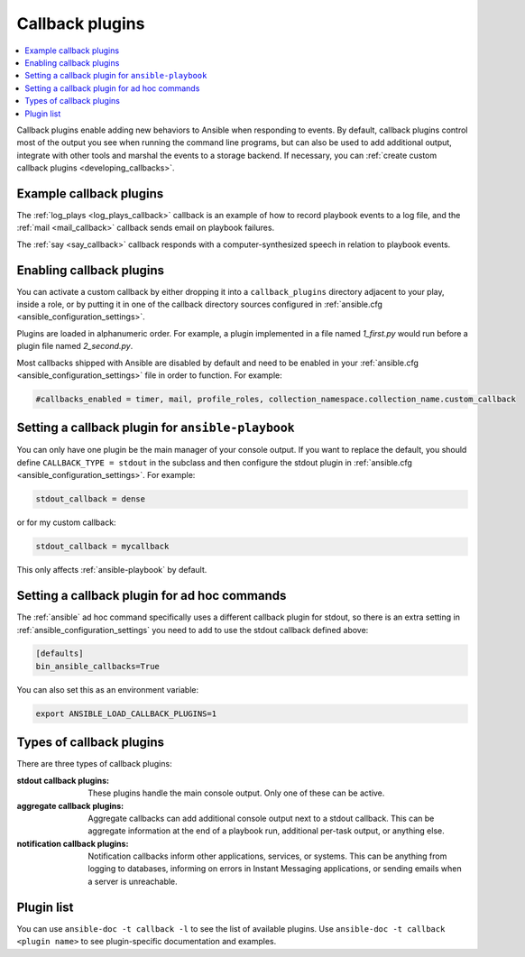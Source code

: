 .. _callback_plugins:

Callback plugins
================

.. contents::
   :local:
   :depth: 2

Callback plugins enable adding new behaviors to Ansible when responding to events. By default, callback plugins control most of the output you see when running the command line programs, but can also be used to add additional output, integrate with other tools and marshal the events to a storage backend. If necessary, you can :ref:`create custom callback plugins <developing_callbacks>`.

.. _callback_examples:

Example callback plugins
------------------------

The :ref:`log_plays <log_plays_callback>` callback is an example of how to record playbook events to a log file, and the :ref:`mail <mail_callback>` callback sends email on playbook failures.

The :ref:`say <say_callback>` callback responds with a computer-synthesized speech in relation to playbook events.

.. _enabling_callbacks:

Enabling callback plugins
-------------------------

You can activate a custom callback by either dropping it into a ``callback_plugins`` directory adjacent to your play, inside a role, or by putting it in one of the callback directory sources configured in :ref:`ansible.cfg <ansible_configuration_settings>`.

Plugins are loaded in alphanumeric order. For example, a plugin implemented in a file named `1_first.py` would run before a plugin file named `2_second.py`.

Most callbacks shipped with Ansible are disabled by default and need to be enabled in your :ref:`ansible.cfg <ansible_configuration_settings>` file in order to function. For example:

.. code-block:: ini

  #callbacks_enabled = timer, mail, profile_roles, collection_namespace.collection_name.custom_callback

Setting a callback plugin for ``ansible-playbook``
--------------------------------------------------

You can only have one plugin be the main manager of your console output. If you want to replace the default, you should define ``CALLBACK_TYPE = stdout`` in the subclass and then configure the stdout plugin in :ref:`ansible.cfg <ansible_configuration_settings>`. For example:

.. code-block:: ini

  stdout_callback = dense

or for my custom callback:

.. code-block:: ini

  stdout_callback = mycallback

This only affects :ref:`ansible-playbook` by default.

Setting a callback plugin for ad hoc commands
---------------------------------------------

The :ref:`ansible` ad hoc command specifically uses a different callback plugin for stdout, so there is an extra setting in :ref:`ansible_configuration_settings` you need to add to use the stdout callback defined above:

.. code-block:: ini

    [defaults]
    bin_ansible_callbacks=True

You can also set this as an environment variable:

.. code-block:: shell

    export ANSIBLE_LOAD_CALLBACK_PLUGINS=1


.. _callback_plugin_types:

Types of callback plugins
-------------------------

There are three types of callback plugins:

:stdout callback plugins:

  These plugins handle the main console output. Only one of these can be active.

:aggregate callback plugins:

  Aggregate callbacks can add additional console output next to a stdout callback. This can be aggregate information at the end of a playbook run, additional per-task output, or anything else.

:notification callback plugins:

  Notification callbacks inform other applications, services, or systems. This can be anything from logging to databases, informing on errors in Instant Messaging applications, or sending emails when a server is unreachable.

.. _callback_plugin_list:

Plugin list
-----------

You can use ``ansible-doc -t callback -l`` to see the list of available plugins.
Use ``ansible-doc -t callback <plugin name>`` to see plugin-specific documentation and examples.

.. seealso::

   :ref:`action_plugins`
       Action plugins
   :ref:`cache_plugins`
       Cache plugins
   :ref:`connection_plugins`
       Connection plugins
   :ref:`inventory_plugins`
       Inventory plugins
   :ref:`shell_plugins`
       Shell plugins
   :ref:`strategy_plugins`
       Strategy plugins
   :ref:`vars_plugins`
       Vars plugins
   `User Mailing List <https://groups.google.com/forum/#!forum/ansible-devel>`_
       Have a question?  Stop by the Google group!
   :ref:`communication_irc`
       How to join Ansible chat channels

